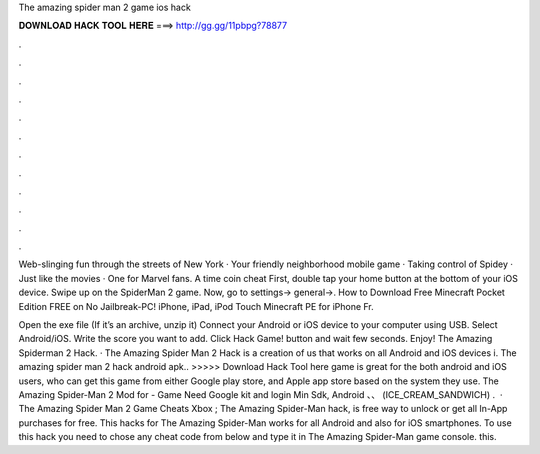 The amazing spider man 2 game ios hack



𝐃𝐎𝐖𝐍𝐋𝐎𝐀𝐃 𝐇𝐀𝐂𝐊 𝐓𝐎𝐎𝐋 𝐇𝐄𝐑𝐄 ===> http://gg.gg/11pbpg?78877



.



.



.



.



.



.



.



.



.



.



.



.

Web-slinging fun through the streets of New York · Your friendly neighborhood mobile game · Taking control of Spidey · Just like the movies · One for Marvel fans. A time coin cheat First, double tap your home button at the bottom of your iOS device. Swipe up on the SpiderMan 2 game. Now, go to settings-> general->. How to Download Free Minecraft Pocket Edition FREE on No Jailbreak-PC! iPhone, iPad, iPod Touch Minecraft PE for iPhone Fr.

Open the exe file (If it’s an archive, unzip it) Connect your Android or iOS device to your computer using USB. Select Android/iOS. Write the score you want to add. Click Hack Game! button and wait few seconds. Enjoy! The Amazing Spiderman 2 Hack. · The Amazing Spider Man 2 Hack is a creation of us that works on all Android and iOS devices i. The amazing spider man 2 hack android apk.. >>>>> Download Hack Tool here game is great for the both android and iOS users, who can get this game from either Google play store, and Apple app store based on the system they use. The Amazing Spider-Man 2 Mod for - Game Need Google kit and login Min Sdk, Android 、、 (ICE_CREAM_SANDWICH) .  · The Amazing Spider Man 2 Game Cheats Xbox ; The Amazing Spider-Man hack, is free way to unlock or get all In-App purchases for free. This hacks for The Amazing Spider-Man works for all Android and also for iOS smartphones. To use this hack you need to chose any cheat code from below and type it in The Amazing Spider-Man game console. this.
